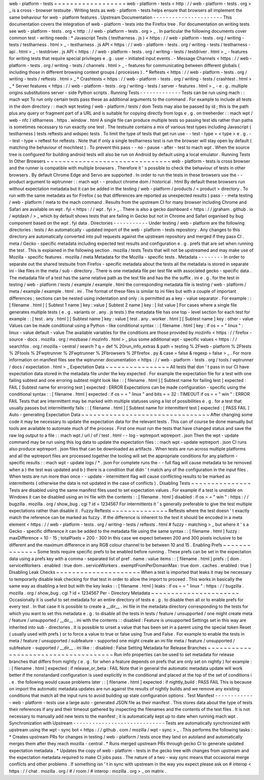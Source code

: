 web
-
platform
-
tests
=
=
=
=
=
=
=
=
=
=
=
=
=
=
=
=
=
=
web
-
platform
-
tests
<
http
:
/
/
web
-
platform
-
tests
.
org
>
_
is
a
cross
-
browser
testsuite
.
Writing
tests
as
web
-
platform
-
tests
helps
ensure
that
browsers
all
implement
the
same
behaviour
for
web
-
platform
features
.
Upstream
Documentation
-
-
-
-
-
-
-
-
-
-
-
-
-
-
-
-
-
-
-
-
-
-
This
documentation
covers
the
integration
of
web
-
platform
-
tests
into
the
Firefox
tree
.
For
documentation
on
writing
tests
see
web
-
platform
-
tests
.
org
<
http
:
/
/
web
-
platform
-
tests
.
org
>
_
.
In
particular
the
following
documents
cover
common
test
-
writing
needs
:
*
Javascript
Tests
(
testharness
.
js
)
<
https
:
/
/
web
-
platform
-
tests
.
org
/
writing
-
tests
/
testharness
.
html
>
_
-
testharness
.
js
API
<
https
:
/
/
web
-
platform
-
tests
.
org
/
writing
-
tests
/
testharness
-
api
.
html
>
_
-
testdriver
.
js
API
<
https
:
/
/
web
-
platform
-
tests
.
org
/
writing
-
tests
/
testdriver
.
html
>
_
-
features
for
writing
tests
that
require
special
privileges
e
.
g
.
user
-
initiated
input
events
.
-
Message
Channels
<
https
:
/
/
web
-
platform
-
tests
.
org
/
writing
-
tests
/
channels
.
html
>
_
-
features
for
communicating
between
different
globals
(
including
those
in
different
browsing
context
groups
/
processes
)
.
*
Reftests
<
https
:
/
/
web
-
platform
-
tests
.
org
/
writing
-
tests
/
reftests
.
html
>
_
*
Crashtests
<
https
:
/
/
web
-
platform
-
tests
.
org
/
writing
-
tests
/
crashtest
.
html
>
_
*
Server
features
<
https
:
/
/
web
-
platform
-
tests
.
org
/
writing
-
tests
/
server
-
features
.
html
>
_
-
e
.
g
.
multiple
origins
substitutions
server
-
side
Python
scripts
.
Running
Tests
-
-
-
-
-
-
-
-
-
-
-
-
-
Tests
can
be
run
using
mach
:
:
mach
wpt
To
run
only
certain
tests
pass
these
as
additional
arguments
to
the
command
.
For
example
to
include
all
tests
in
the
dom
directory
:
:
mach
wpt
testing
/
web
-
platform
/
tests
/
dom
Tests
may
also
be
passed
by
id
;
this
is
the
path
plus
any
query
or
fragment
part
of
a
URL
and
is
suitable
for
copying
directly
from
logs
e
.
g
.
on
treeherder
:
:
mach
wpt
/
web
-
nfc
/
idlharness
.
https
.
window
.
html
A
single
file
can
produce
multiple
tests
so
passing
test
ids
rather
than
paths
is
sometimes
necessary
to
run
exactly
one
test
.
The
testsuite
contains
a
mix
of
various
test
types
including
Javascript
(
testharness
)
tests
reftests
and
wdspec
tests
.
To
limit
the
type
of
tests
that
get
run
use
-
-
test
-
type
=
<
type
>
e
.
g
.
-
-
test
-
type
=
reftest
for
reftests
.
Note
that
if
only
a
single
testharness
test
is
run
the
browser
will
stay
open
by
default
(
matching
the
behaviour
of
mochitest
)
.
To
prevent
this
pass
-
-
no
-
pause
-
after
-
test
to
mach
wpt
.
When
the
source
tree
is
configured
for
building
android
tests
will
also
be
run
on
Android
by
default
using
a
local
emulator
.
Running
Tests
In
Other
Browsers
~
~
~
~
~
~
~
~
~
~
~
~
~
~
~
~
~
~
~
~
~
~
~
~
~
~
~
~
~
~
~
web
-
platform
-
tests
is
cross
browser
and
the
runner
is
compatible
with
multiple
browsers
.
Therefore
it
'
s
possible
to
check
the
behaviour
of
tests
in
other
browsers
.
By
default
Chrome
Edge
and
Servo
are
supported
.
In
order
to
run
the
tests
in
these
browsers
use
the
-
-
product
argument
to
wptrunner
:
:
mach
wpt
-
-
product
chrome
dom
/
historical
.
html
By
default
these
browsers
run
without
expectation
metadata
but
it
can
be
added
in
the
testing
/
web
-
platform
/
products
/
<
product
>
directory
.
To
run
with
the
same
metadata
as
for
Firefox
(
so
that
differences
are
reported
as
unexpected
results
)
pass
-
-
meta
testing
/
web
-
platform
/
meta
to
the
mach
command
.
Results
from
the
upstream
CI
for
many
browser
including
Chrome
and
Safari
are
available
on
wpt
.
fyi
<
https
:
/
/
wpt
.
fyi
>
_
.
There
is
also
a
gecko
dashboard
<
https
:
/
/
jgraham
.
github
.
io
/
wptdash
/
>
_
which
by
default
shows
tests
that
are
failing
in
Gecko
but
not
in
Chrome
and
Safari
organised
by
bug
component
based
on
the
wpt
.
fyi
data
.
Directories
-
-
-
-
-
-
-
-
-
-
-
Under
testing
/
web
-
platform
are
the
following
directories
:
tests
/
An
automatically
-
updated
import
of
the
web
-
platform
-
tests
repository
.
Any
changes
to
this
directory
are
automatically
converted
into
pull
requests
against
the
upstream
repository
and
merged
if
they
pass
CI
.
meta
/
Gecko
-
specific
metadata
including
expected
test
results
and
configuration
e
.
g
.
prefs
that
are
set
when
running
the
test
.
This
is
explained
in
the
following
section
.
mozilla
/
tests
Tests
that
will
not
be
upstreamed
and
may
make
use
of
Mozilla
-
specific
features
.
mozilla
/
meta
Metadata
for
the
Mozilla
-
specific
tests
.
Metadata
-
-
-
-
-
-
-
-
In
order
to
separate
out
the
shared
testsuite
from
Firefox
-
specific
metadata
about
the
tests
all
the
metadata
is
stored
in
separate
ini
-
like
files
in
the
meta
/
sub
-
directory
.
There
is
one
metadata
file
per
test
file
with
associated
gecko
-
specific
data
.
The
metadata
file
of
a
test
has
the
same
relative
path
as
the
test
file
and
has
the
the
suffix
.
ini
e
.
g
.
for
the
test
in
testing
/
web
-
platform
/
tests
/
example
/
example
.
html
the
corresponding
metadata
file
is
testing
/
web
-
platform
/
meta
/
example
/
example
.
html
.
ini
.
The
format
of
these
files
is
similar
to
ini
files
but
with
a
couple
of
important
differences
;
sections
can
be
nested
using
indentation
and
only
:
is
permitted
as
a
key
-
value
separator
.
For
example
:
:
[
filename
.
html
]
[
Subtest
1
name
]
key
:
value
[
Subtest
2
name
]
key
:
[
list
value
]
For
cases
where
a
single
file
generates
multiple
tests
(
e
.
g
.
variants
or
.
any
.
js
tests
)
the
metadata
file
has
one
top
-
level
section
for
each
test
for
example
:
:
[
test
.
any
.
html
]
[
Subtest
name
]
key
:
value
[
test
.
any
.
worker
.
html
]
[
Subtest
name
]
key
:
other
-
value
Values
can
be
made
conditional
using
a
Python
-
like
conditional
syntax
:
:
[
filename
.
html
]
key
:
if
os
=
=
"
linux
"
:
linux
-
value
default
-
value
The
available
variables
for
the
conditions
are
those
provided
by
mozinfo
<
https
:
/
/
firefox
-
source
-
docs
.
mozilla
.
org
/
mozbase
/
mozinfo
.
html
>
_
plus
some
additional
wpt
-
specific
values
<
https
:
/
/
searchfox
.
org
/
mozilla
-
central
/
search
?
q
=
def
%
20run_info_extras
&
path
=
testing
%
2Fweb
-
platform
%
2Ftests
%
2Ftools
%
2Fwptrunner
%
2Fwptrunner
%
2Fbrowsers
%
2Ffirefox
.
py
&
case
=
false
&
regexp
=
false
>
_
.
For
more
information
on
manifest
files
see
the
wptrunner
documentation
<
https
:
/
/
web
-
platform
-
tests
.
org
/
tools
/
wptrunner
/
docs
/
expectation
.
html
>
_
Expectation
Data
~
~
~
~
~
~
~
~
~
~
~
~
~
~
~
~
All
tests
that
don
'
t
pass
in
our
CI
have
expectation
data
stored
in
the
metadata
file
under
the
key
expected
.
For
example
the
expectation
file
for
a
test
with
one
failing
subtest
and
one
erroring
subtest
might
look
like
:
:
[
filename
.
html
]
[
Subtest
name
for
failing
test
]
expected
:
FAIL
[
Subtest
name
for
erroring
test
]
expected
:
ERROR
Expectations
can
be
made
configuration
-
specific
using
the
conditional
syntax
:
:
[
filename
.
html
]
expected
:
if
os
=
=
"
linux
"
and
bits
=
=
32
:
TIMEOUT
if
os
=
=
"
win
"
:
ERROR
FAIL
Tests
that
are
intermittent
may
be
marked
with
multiple
statuses
using
a
list
of
possibilities
e
.
g
.
for
a
test
that
usually
passes
but
intermittently
fails
:
:
[
filename
.
html
]
[
Subtest
name
for
intermittent
test
]
expected
:
[
PASS
FAIL
]
Auto
-
generating
Expectation
Data
~
~
~
~
~
~
~
~
~
~
~
~
~
~
~
~
~
~
~
~
~
~
~
~
~
~
~
~
~
~
~
~
After
changing
some
code
it
may
be
necessary
to
update
the
expectation
data
for
the
relevant
tests
.
This
can
of
course
be
done
manually
but
tools
are
available
to
automate
much
of
the
process
.
First
one
must
run
the
tests
that
have
changed
status
and
save
the
raw
log
output
to
a
file
:
:
mach
wpt
/
url
/
of
/
test
.
html
-
-
log
-
wptreport
wptreport
.
json
Then
the
wpt
-
update
command
may
be
run
using
this
log
data
to
update
the
expectation
files
:
:
mach
wpt
-
update
wptreport
.
json
CI
runs
also
produce
wptreport
.
json
files
that
can
be
downloaded
as
artifacts
.
When
tests
are
run
across
multiple
platforms
and
all
the
wptreport
files
are
processed
together
the
tooling
will
set
the
appropriate
conditions
for
any
platform
-
specific
results
:
:
mach
wpt
-
update
logs
/
*
.
json
For
complete
runs
the
-
-
full
flag
will
cause
metadata
to
be
removed
when
a
)
the
test
was
updated
and
b
)
there
is
a
condition
that
didn
'
t
match
any
of
the
configuration
in
the
input
files
.
When
tests
are
run
more
than
once
-
-
update
-
intermittent
flag
will
cause
conflicting
results
to
be
marked
as
intermittents
(
otherwise
the
data
is
not
updated
in
the
case
of
conflicts
)
.
Disabling
Tests
~
~
~
~
~
~
~
~
~
~
~
~
~
~
~
Tests
are
disabled
using
the
same
manifest
files
used
to
set
expectation
values
.
For
example
if
a
test
is
unstable
on
Windows
it
can
be
disabled
using
an
ini
file
with
the
contents
:
:
[
filename
.
html
]
disabled
:
if
os
=
=
"
win
"
:
https
:
/
/
bugzilla
.
mozilla
.
org
/
show_bug
.
cgi
?
id
=
1234567
For
intermittents
it
'
s
generally
preferable
to
give
the
test
multiple
expectations
rather
than
disable
it
.
Fuzzy
Reftests
~
~
~
~
~
~
~
~
~
~
~
~
~
~
Reftests
where
the
test
doesn
'
t
exactly
match
the
reference
can
be
marked
as
fuzzy
.
If
the
difference
is
inherent
to
the
test
it
should
be
encoded
in
a
meta
element
<
https
:
/
/
web
-
platform
-
tests
.
org
/
writing
-
tests
/
reftests
.
html
#
fuzzy
-
matching
>
_
but
where
it
'
s
a
Gecko
-
specific
difference
it
can
be
added
to
the
metadata
file
using
the
same
syntax
:
:
[
filename
.
html
]
fuzzy
:
maxDifference
=
10
-
15
;
totalPixels
=
200
-
300
In
this
case
we
expect
between
200
and
300
pixels
inclusive
to
be
different
and
the
maximum
difference
in
any
RGB
colour
channel
to
be
between
10
and
15
.
Enabling
Prefs
~
~
~
~
~
~
~
~
~
~
~
~
~
~
Some
tests
require
specific
prefs
to
be
enabled
before
running
.
These
prefs
can
be
set
in
the
expectation
data
using
a
prefs
key
with
a
comma
-
separated
list
of
pref
.
name
:
value
items
:
:
[
filename
.
html
]
prefs
:
[
dom
.
serviceWorkers
.
enabled
:
true
dom
.
serviceWorkers
.
exemptFromPerDomainMax
:
true
dom
.
caches
.
enabled
:
true
]
Disabling
Leak
Checks
~
~
~
~
~
~
~
~
~
~
~
~
~
~
~
~
~
~
~
~
~
When
a
test
is
imported
that
leaks
it
may
be
necessary
to
temporarily
disable
leak
checking
for
that
test
in
order
to
allow
the
import
to
proceed
.
This
works
in
basically
the
same
way
as
disabling
a
test
but
with
the
key
leaks
:
:
[
filename
.
html
]
leaks
:
if
os
=
=
"
linux
"
:
https
:
/
/
bugzilla
.
mozilla
.
org
/
show_bug
.
cgi
?
id
=
1234567
Per
-
Directory
Metadata
~
~
~
~
~
~
~
~
~
~
~
~
~
~
~
~
~
~
~
~
~
~
Occasionally
it
is
useful
to
set
metadata
for
an
entire
directory
of
tests
e
.
g
.
to
disable
then
all
or
to
enable
prefs
for
every
test
.
In
that
case
it
is
possible
to
create
a
__dir__
.
ini
file
in
the
metadata
directory
corresponding
to
the
tests
for
which
you
want
to
set
this
metadata
e
.
g
.
to
disable
all
the
tests
in
tests
/
feature
/
unsupported
/
one
might
create
meta
/
feature
/
unsupported
/
__dir__
.
ini
with
the
contents
:
:
disabled
:
Feature
is
unsupported
Settings
set
in
this
way
are
inherited
into
sub
-
directories
.
It
is
possible
to
unset
a
value
that
has
been
set
in
a
parent
using
the
special
token
Reset
(
usually
used
with
prefs
)
or
to
force
a
value
to
true
or
false
using
True
and
False
.
For
example
to
enable
the
tests
in
meta
/
feature
/
unsupported
/
subfeature
-
supported
one
might
create
an
ini
file
meta
/
feature
/
unsupported
/
subfeature
-
supported
/
__dir__
.
ini
like
:
:
disabled
:
False
Setting
Metadata
for
Release
Branches
~
~
~
~
~
~
~
~
~
~
~
~
~
~
~
~
~
~
~
~
~
~
~
~
~
~
~
~
~
~
~
~
~
~
~
~
~
Run
info
properties
can
be
used
to
set
metadata
for
release
branches
that
differs
from
nightly
(
e
.
g
.
for
when
a
feature
depends
on
prefs
that
are
only
set
on
nightly
)
for
example
:
:
[
filename
.
html
]
expected
:
if
release_or_beta
:
FAIL
Note
that
in
general
the
automatic
metadata
update
will
work
better
if
the
nonstandard
configuration
is
used
explicitly
in
the
conditional
and
placed
at
the
top
of
the
set
of
conditions
i
.
e
.
the
following
would
cause
problems
later
:
:
[
filename
.
html
]
expected
:
if
nightly_build
:
PASS
FAIL
This
is
because
on
import
the
automatic
metadata
updates
are
run
against
the
results
of
nightly
builds
and
we
remove
any
existing
conditions
that
match
all
the
input
runs
to
avoid
building
up
stale
configuration
options
.
Test
Manifest
-
-
-
-
-
-
-
-
-
-
-
-
-
web
-
platform
-
tests
use
a
large
auto
-
generated
JSON
file
as
their
manifest
.
This
stores
data
about
the
type
of
tests
their
references
if
any
and
their
timeout
gathered
by
inspecting
the
filenames
and
the
contents
of
the
test
files
.
It
is
not
necessary
to
manually
add
new
tests
to
the
manifest
;
it
is
automatically
kept
up
to
date
when
running
mach
wpt
.
Synchronization
with
Upstream
-
-
-
-
-
-
-
-
-
-
-
-
-
-
-
-
-
-
-
-
-
-
-
-
-
-
-
-
-
Tests
are
automatically
synchronized
with
upstream
using
the
wpt
-
sync
bot
<
https
:
/
/
github
.
com
/
mozilla
/
wpt
-
sync
>
_
.
This
performs
the
following
tasks
:
*
Creates
upstream
PRs
for
changes
in
testing
/
web
-
platform
/
tests
once
they
land
on
autoland
and
automatically
merges
them
after
they
reach
mozilla
-
central
.
*
Runs
merged
upstream
PRs
through
gecko
CI
to
generate
updated
expectation
metadata
.
*
Updates
the
copy
of
web
-
platform
-
tests
in
the
gecko
tree
with
changes
from
upstream
and
the
expectation
metadata
required
to
make
CI
jobs
pass
.
The
nature
of
a
two
-
way
sync
means
that
occasional
merge
conflicts
and
other
problems
.
If
something
isn
'
t
in
sync
with
upstream
in
the
way
you
expect
please
ask
on
#
interop
<
https
:
/
/
chat
.
mozilla
.
org
/
#
/
room
/
#
interop
:
mozilla
.
org
>
_
on
matrix
.
